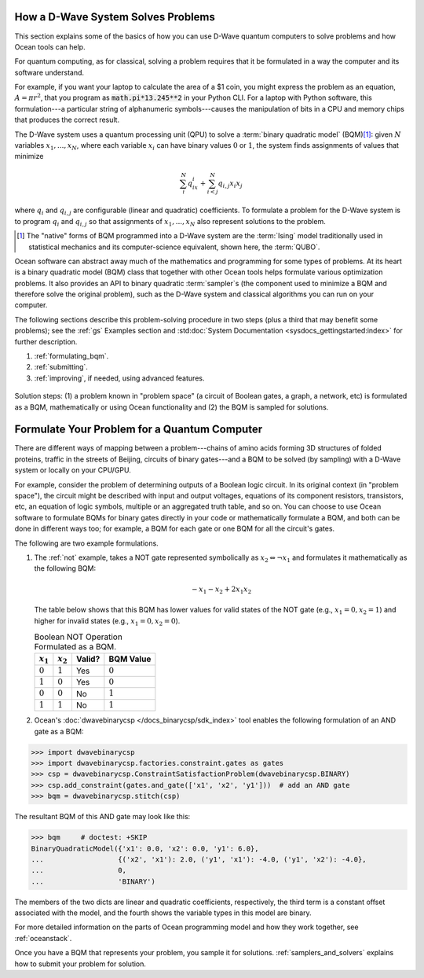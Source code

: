 .. _solving_problems:

How a D-Wave System Solves Problems
===================================

This section explains some of the basics of how you can use D-Wave quantum computers
to solve problems and how Ocean tools can help.

For quantum computing, as for classical, solving a problem requires that it
be formulated in a way the computer and its software understand.

For example, if you want your laptop to calculate the area of a $1 coin, you might
express the problem as an equation, :math:`A=\pi r^2`, that you program as
:code:`math.pi*13.245**2` in your Python CLI. For a laptop with Python software,
this formulation---a particular string of alphanumeric symbols---causes the manipulation
of bits in a CPU and memory chips that produces the correct result.

The D-Wave system uses a quantum processing unit (QPU) to solve a :term:`binary quadratic model` (BQM)\ [#]_\ :
given :math:`N` variables :math:`x_1,...,x_N`, where each variable
:math:`x_i` can have binary values :math:`0` or :math:`1`, the system finds assignments of
values that minimize

.. math::

    \sum_i^N q_ix_i + \sum_{i<j}^N q_{i,j}x_i  x_j

where :math:`q_i` and :math:`q_{i,j}` are configurable (linear and quadratic) coefficients.
To formulate a problem for the D-Wave system is to program :math:`q_i` and :math:`q_{i,j}` so
that assignments of :math:`x_1,...,x_N` also represent solutions to the problem.

.. [#] The "native" forms of BQM programmed into a D-Wave system are the :term:`Ising` model
       traditionally used in statistical mechanics and its computer-science equivalent,
       shown here, the :term:`QUBO`.

Ocean software can abstract away much of the mathematics and programming for some types of problems.
At its heart is a binary quadratic model (BQM) class that together with other Ocean tools helps
formulate various optimization problems.
It also provides an API to binary quadratic :term:`sampler`\ s (the component used to minimize a BQM
and therefore solve the original problem), such as the D-Wave system and classical algorithms
you can run on your computer.

The following sections describe this problem-solving procedure in
two steps (plus a third that may benefit some problems); see the :ref:`gs`
Examples section and :std:doc:`System Documentation <sysdocs_gettingstarted:index>`
for further description.

1. :ref:`formulating_bqm`.
2. :ref:`submitting`.
3. :ref:`improving`, if needed, using advanced features.

.. figure:: ../_images/SolutionOverview.png
   :name: SolutionOverview
   :alt: image
   :align: center
   :scale: 80 %

   Solution steps: (1) a problem known in "problem space" (a circuit
   of Boolean gates, a graph, a network, etc) is formulated as a BQM, mathematically or using
   Ocean functionality and (2) the BQM is sampled for solutions.

.. _formulating_bqm:

Formulate Your Problem for a Quantum Computer
=============================================

There are different ways of mapping between a problem---chains of amino acids
forming 3D structures of folded proteins, traffic in the streets of Beijing, circuits
of binary gates---and a BQM to be solved (by sampling) with a D-Wave system or locally on
your CPU/GPU.

For example, consider the problem of determining outputs of a Boolean logic circuit. In its original
context (in "problem space"), the circuit might be described with input and output voltages,
equations of its component resistors, transistors, etc, an equation of logic symbols,
multiple or an aggregated truth table, and so on. You can choose to use Ocean software to formulate
BQMs for binary gates directly in your code or mathematically formulate a BQM, and both
can be done in different ways too; for example, a BQM for each gate or one BQM for
all the circuit's gates.

The following are two example formulations.

1. The :ref:`not` example, takes a NOT gate represented symbolically as
   :math:`x_2 \Leftrightarrow \neg x_1` and formulates it mathematically as the following BQM:

   .. math::

       -x_1 -x_2  + 2x_1x_2

   The table below shows that this BQM has lower values for valid states of the NOT
   gate (e.g., :math:`x_1=0, x_2=1`) and higher for invalid states (e.g., :math:`x_1=0, x_2=0`).

   .. table:: Boolean NOT Operation Formulated as a BQM.
      :name: BooleanNOTasQUBO

      ===========  ============  ===============  ============
      :math:`x_1`  :math:`x_2`   **Valid?**       **BQM Value**
      ===========  ============  ===============  ============
      :math:`0`    :math:`1`     Yes              :math:`0`
      :math:`1`    :math:`0`     Yes              :math:`0`
      :math:`0`    :math:`0`     No               :math:`1`
      :math:`1`    :math:`1`     No               :math:`1`
      ===========  ============  ===============  ============

2. Ocean's :doc:`dwavebinarycsp </docs_binarycsp/sdk_index>` tool enables the
   following formulation of an AND gate as a BQM:

>>> import dwavebinarycsp
>>> import dwavebinarycsp.factories.constraint.gates as gates
>>> csp = dwavebinarycsp.ConstraintSatisfactionProblem(dwavebinarycsp.BINARY)
>>> csp.add_constraint(gates.and_gate(['x1', 'x2', 'y1']))  # add an AND gate
>>> bqm = dwavebinarycsp.stitch(csp)

The resultant BQM of this AND gate may look like this:

>>> bqm     # doctest: +SKIP
BinaryQuadraticModel({'x1': 0.0, 'x2': 0.0, 'y1': 6.0},
...                  {('x2', 'x1'): 2.0, ('y1', 'x1'): -4.0, ('y1', 'x2'): -4.0},
...                  0,
...                  'BINARY')

The members of the two dicts are linear and quadratic coefficients, respectively,
the third term is a constant offset associated with the model, and the fourth
shows the variable types in this model are binary.

For more detailed information on the parts of Ocean programming model and how
they work together, see :ref:`oceanstack`.

Once you have a BQM that represents your problem, you sample it for solutions.
:ref:`samplers_and_solvers` explains how to submit your problem for solution.
